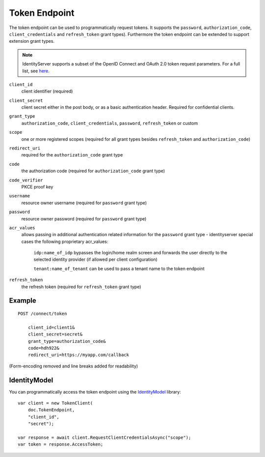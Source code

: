 Token Endpoint
==============

The token endpoint can be used to programmatically request tokens.
It supports the ``password``, ``authorization_code``, ``client_credentials`` and ``refresh_token`` grant types).
Furthermore the token endpoint can be extended to support extension grant types.

.. Note:: IdentityServer supports a subset of the OpenID Connect and OAuth 2.0 token request parameters. For a full list, see `here <http://openid.net/specs/openid-connect-core-1_0.html#TokenRequest>`_.

``client_id``
    client identifier (required)
``client_secret``
    client secret either in the post body, or as a basic authentication header. Required for confidential clients.
``grant_type``
    ``authorization_code``, ``client_credentials``, ``password``, ``refresh_token`` or custom
``scope``
    one or more registered scopes (required for all grant types besides ``refresh_token`` and ``authorization_code``)
``redirect_uri`` 
    required for the ``authorization_code`` grant type
``code``
    the authorization code (required for ``authorization_code`` grant type)
``code_verifier``
    PKCE proof key
``username`` 
    resource owner username (required for ``password`` grant type)
``password``
    resource owner password (required for ``password`` grant type)
``acr_values``
   allows passing in additional authentication related information for the ``password`` grant type - identityserver special cases the following proprietary acr_values:
        
        ``idp:name_of_idp`` bypasses the login/home realm screen and forwards the user directly to the selected identity provider (if allowed per client configuration)
        
        ``tenant:name_of_tenant`` can be used to pass a tenant name to the token endpoint
``refresh_token``
    the refresh token (required for ``refresh_token`` grant type)

Example
^^^^^^^

::

    POST /connect/token

        client_id=client1&
        client_secret=secret&
        grant_type=authorization_code&
        code=hdh922&
        redirect_uri=https://myapp.com/callback

(Form-encoding removed and line breaks added for readability)

IdentityModel
^^^^^^^^^^^^^
You can programmatically access the token endpoint using the `IdentityModel <https://github.com/IdentityModel/IdentityModel2>`_ library::

    var client = new TokenClient(
        doc.TokenEndpoint,
        "client_id",
        "secret");

    var response = await client.RequestClientCredentialsAsync("scope");
    var token = response.AccessToken;